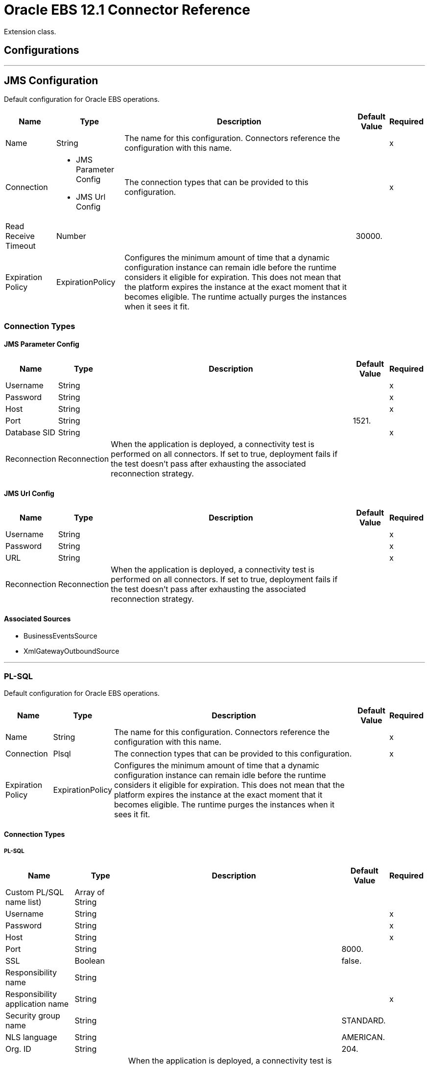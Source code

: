 = Oracle EBS 12.1 Connector Reference

Extension class.

== Configurations
---
[[jms-config]]
== JMS Configuration

Default configuration for Oracle EBS operations.

[%header%autowidth.spread]
|===
| Name | Type | Description | Default Value | Required
|Name | String | The name for this configuration. Connectors reference the configuration with this name. | | x
| Connection a| * JMS Parameter Config
* JMS Url Config
 | The connection types that can be provided to this configuration. | | x
| Read Receive Timeout a| Number |  |  30000. |
| Expiration Policy a| ExpirationPolicy |  Configures the minimum amount of time that a dynamic configuration instance can remain idle before the runtime considers it eligible for expiration. This does not mean that the platform  expires the instance at the exact moment that it becomes eligible. The runtime  actually purges the instances when it sees it fit. |  |
|===

=== Connection Types
[[jms-config_jms-parameter-config]]
==== JMS Parameter Config

[%header%autowidth.spread]
|===
| Name | Type | Description | Default Value | Required
| Username a| String |  |  | x
| Password a| String |  |  | x
| Host a| String |  |  | x
| Port a| String |  |  1521. |
| Database SID a| String |  |  | x
| Reconnection a| Reconnection |  When the application is deployed, a connectivity test is performed on all connectors. If set to true, deployment fails if the test doesn't pass after exhausting the associated reconnection strategy. |  |
|===
[[jms-config_jms-url-config]]

==== JMS Url Config

[%header%autowidth.spread]
|===
| Name | Type | Description | Default Value | Required
| Username a| String |  |  | x
| Password a| String |  |  | x
| URL a| String |  |  | x
| Reconnection a| Reconnection |  When the application is deployed, a connectivity test is performed on all connectors. If set to true, deployment fails if the test doesn't pass after exhausting the associated reconnection strategy. |  |
|===

==== Associated Sources

* BusinessEventsSource
* XmlGatewayOutboundSource

---
[[plsql-config]]
=== PL-SQL

Default configuration for Oracle EBS operations.

[%header%autowidth.spread]
|===
| Name | Type | Description | Default Value | Required
|Name | String | The name for this configuration. Connectors reference the configuration with this name. | | x
| Connection a| Plsql
 | The connection types that can be provided to this configuration. | | x
| Expiration Policy a| ExpirationPolicy |  Configures the minimum amount of time that a dynamic configuration instance can remain idle before the runtime considers it eligible for expiration. This does not mean that the platform expires the instance at the exact moment that it becomes eligible. The runtime purges the instances when it sees it fit. |  |
|===

==== Connection Types
[[plsql-config_plsql]]
===== PL-SQL

[%header%autowidth.spread]
|===
| Name | Type | Description | Default Value | Required
| Custom PL/SQL name list) a| Array of String |  |  |
| Username a| String |  |  | x
| Password a| String |  |  | x
| Host a| String |  |  | x
| Port a| String |  |  8000. |
| SSL a| Boolean |  |  false. |
| Responsibility name a| String |  |  |
| Responsibility application name a| String |  |  | x
| Security group name a| String |  |  STANDARD. |
| NLS language a| String |  |  AMERICAN. |
| Org. ID a| String |  |  204. |
| Reconnection a| Reconnection |  When the application is deployed, a connectivity test is performed on all connectors. If set to true, deployment fails if the test doesn't pass after exhausting the associated reconnection strategy. |  |
|===

==== Associated Operations
* invokePlSql

---
[[web-services-config]]
=== Web Services

Default configuration for Oracle EBS operations.

[%header%autowidth.spread]
|===
| Name | Type | Description | Default Value | Required
|Name | String | The name for this configuration. Connectors reference the configuration with this name. | | x
| Connection a| Web Services
 | The connection types that can be provided to this configuration. | | x
| Expiration Policy a| ExpirationPolicy |  Configures the minimum amount of time that a dynamic configuration instance can remain idle before the runtime considers it eligible for expiration. This does not mean that the platform expires the instance at the exact moment that it becomes eligible. The runtime purges the instances when it sees it fit. |  |
|===

==== Connection Types
[[web-services-config_web-services]]
===== Web Services

[%header%autowidth.spread]
|===
| Name | Type | Description | Default Value | Required
| TrustStore file name a| String |  Path where the TrustStore is located. |  |
| TrustStore password a| String |  Password for the TrustStore. |  |
| Disable Common Name checking a| Boolean |  Whether to disable or not the checking of the Common Name in the certificate. |  false. |
| Username a| String |  |  | x
| Password a| String |  |  | x
| Host a| String |  |  | x
| Port a| String |  |  8000. |
| SSL a| Boolean |  |  false. |
| Responsibility name a| String |  |  |
| Responsibility application name a| String |  |  | x
| Security group name a| String |  |  STANDARD. |
| NLS language a| String |  |  AMERICAN. |
| Org. ID a| String |  |  204. |
| Reconnection a| Reconnection |  When the application is deployed, a connectivity test is performed on all connectors. If set to true, deployment fails if the test doesn't pass after exhausting the associated reconnection strategy. |  |
|===

==== Associated Operations

* createEmail
* createLocation
* createOrganization
* createOrganizationContact
* createOrganizationCustomer
* createPartySite
* createPerson
* createPersonCustomer
* createPhone
* createRelationship
* createWeb
* findParties
* getCreatedOrganizationCustomers
* getEmail
* getLocation
* getOrganization
* getOrganizationContact
* getOrganizationCustomer
* getOrganizationsCreated
* getOrganizationsUpdated
* getPartySite
* getPerson
* getPersonCustomer
* getPersonCustomersCreated
* getPersonCustomersUpdated
* getPersonsCreated
* getPersonsUpdated
* getPhone
* getRelationship
* getUpdatedOrganizationCustomers
* getWeb
* saveEmail
* saveLocation
* saveOrganization
* saveOrganizationContact
* saveOrganizationCustomer
* savePartySite
* savePerson
* savePersonCustomer
* savePhone
* saveRelationship
* saveWeb
* updateEmail
* updateLocation
* updateOrganization
* updateOrganizationContact
* updateOrganizationCustomer
* updatePartySite
* updatePerson
* updatePersonCustomer
* updatePhone
* updateRelationship
* updateWeb
* xmlGateway

== Operations

[[invokePlSql]]
=== Invoke Pl Sql
`<oracle-ebs:invoke-pl-sql>`

Calls a PL/SQL web service.

[%header%autowidth.spread]
|===
| Name | Type | Description | Default Value | Required
| Configuration | String | The name of the configuration to use. | | x
| Input a| Binary |  Content to be processed. Cannot be null. |  `#[payload]` |
| Streaming Strategy a| * repeatable-in-memory-stream
* repeatable-file-store-stream
* non-repeatable-stream |  Configure if repeatable streams should be used and their behavior. |  |
| PL/SQL a| String |  |  | x
| Operation a| String |  |  | x
| Target Variable a| String |  The name of a variable on which the operation's output is placed. |  |
| Target Value a| String |  An expression to evaluate against the operation's output and the outcome of that expression is stored in the target variable,. |  `#[payload]` |
| Reconnection Strategy a| * reconnect
* reconnect-forever |  A retry strategy in case of connectivity errors. |  |
|===

==== Output
[cols=".^50%,.^50%"]
|===
| Type a| Binary
|===

==== For Configurations

* plsql-config

==== Throws

* ORACLE-EBS:CANNOT_REACH
* ORACLE-EBS:CONNECTIVITY
* ORACLE-EBS:ILLEGAL_ARGUMENT
* ORACLE-EBS:INVALID_CREDENTIALS
* ORACLE-EBS:IO_EXCEPTION
* ORACLE-EBS:PASSWORD
* ORACLE-EBS:RETRY_EXHAUSTED
* ORACLE-EBS:UNKNOWN
* ORACLE-EBS:UNSUPPORTED_OPERATION

[[createEmail]]
=== Create Email

`<oracle-ebs:create-email>`

Creates a EmailDTO business object. You pass object data to the operation, packaged within an object type defined specifically for the business operation. In addition to the object's business object attributes, the object type also includes lower-level embedded child entities or objects that can be simultaneously created.

[%header%autowidth.spread]
|===
| Name | Type | Description | Default Value | Required
| Configuration | String | The name of the configuration to use. | | x
| Content a| String |  The EmailDTO business object (in json format) to be created. |  `#[payload]` |
| Target Variable a| String |  The name of a variable on which the operation's output is placed. |  |
| Target Value a| String |  An expression to evaluate against the operation's output and the outcome of that expression is stored in the target variable. |  `#[payload]` |
| Reconnection Strategy a| * reconnect
* reconnect-forever |  A retry strategy in case of connectivity errors. |  |
|===

==== Output

[cols=".^50%,.^50%"]
|===
| Type a| String
|===

==== For Configurations

* web-services-config

==== Throws

* ORACLE-EBS:CANNOT_REACH
* ORACLE-EBS:CONNECTIVITY
* ORACLE-EBS:ILLEGAL_ARGUMENT
* ORACLE-EBS:INVALID_CREDENTIALS
* ORACLE-EBS:IO_EXCEPTION
* ORACLE-EBS:PASSWORD
* ORACLE-EBS:RETRY_EXHAUSTED
* ORACLE-EBS:UNKNOWN
* ORACLE-EBS:UNSUPPORTED_OPERATION

[[createLocation]]
=== Create Location
`<oracle-ebs:create-location>`

Creates a LocationDTO business object. You pass object data to the operation, packaged within an object type defined specifically for the business operation. In addition to the object's business object attributes, the object type also includes lower-level embedded child entities or objects that can be simultaneously created.

[%header%autowidth.spread]
|===
| Name | Type | Description | Default Value | Required
| Configuration | String | The name of the configuration to use. | | x
| Content a| String |  The Location to create. |  `#[payload]` |
| Target Variable a| String |  The name of a variable on which the operation's output is placed. |  |
| Target Value a| String |  An expression to evaluate against the operation's output and the outcome of that expression is stored in the target variable. |  `#[payload]` |
| Reconnection Strategy a| * reconnect
* reconnect-forever |  A retry strategy in case of connectivity errors. |  |
|===

==== Output
[cols=".^50%,.^50%"]
|===
| Type a| String
|===

==== For Configurations

* web-services-config

==== Throws

* ORACLE-EBS:CANNOT_REACH
* ORACLE-EBS:CONNECTIVITY
* ORACLE-EBS:ILLEGAL_ARGUMENT
* ORACLE-EBS:INVALID_CREDENTIALS
* ORACLE-EBS:IO_EXCEPTION
* ORACLE-EBS:PASSWORD
* ORACLE-EBS:RETRY_EXHAUSTED
* ORACLE-EBS:UNKNOWN
* ORACLE-EBS:UNSUPPORTED_OPERATION

[[createOrganization]]
=== Create Organization
`<oracle-ebs:create-organization>`

Creates a OrganizationDTO business object. You pass object data to the operation, packaged within an object type defined specifically for the business operation. In addition to the object's business object attributes, the object type also includes lower-level embedded child entities or objects that can be simultaneously created.

[%header%autowidth.spread]
|===
| Name | Type | Description | Default Value | Required
| Configuration | String | The name of the configuration to use. | | x
| Content a| String |  |  `#[payload]` |
| Target Variable a| String |  The name of a variable on which the operation's output is placed. |  |
| Target Value a| String |  An expression to evaluate against the operation's output and the outcome of that expression is stored in the target variable. |  `#[payload]` |
| Reconnection Strategy a| * reconnect
* reconnect-forever |  A retry strategy in case of connectivity errors. |  |
|===

==== Output
[cols=".^50%,.^50%"]
|===
| Type a| String
|===

==== For Configurations

* web-services-config

==== Throws

* ORACLE-EBS:CANNOT_REACH
* ORACLE-EBS:CONNECTIVITY
* ORACLE-EBS:ILLEGAL_ARGUMENT
* ORACLE-EBS:INVALID_CREDENTIALS
* ORACLE-EBS:IO_EXCEPTION
* ORACLE-EBS:PASSWORD
* ORACLE-EBS:RETRY_EXHAUSTED
* ORACLE-EBS:UNKNOWN
* ORACLE-EBS:UNSUPPORTED_OPERATION

[[createOrganizationContact]]
=== Create Organization Contact
`<oracle-ebs:create-organization-contact>`

Creates a OrgContactDTO business object. You pass object data to the operation, packaged within an object type defined specifically for the business operation. In addition to the object's business object attributes, the object type also includes lower-level embedded child entities or objects that can be simultaneously created.

[%header%autowidth.spread]
|===
| Name | Type | Description | Default Value | Required
| Configuration | String | The name of the configuration to use. | | x
| Content a| String |  |  `#[payload]` |
| Target Variable a| String |  The name of a variable on which the operation's output is placed. |  |
| Target Value a| String |  An expression to evaluate against the operation's output and the outcome of that expression is stored in the target variable. |  `#[payload]` |
| Reconnection Strategy a| * reconnect
* reconnect-forever |  A retry strategy in case of connectivity errors. |  |
|===

==== Output
[cols=".^50%,.^50%"]
|===
| Type a| String
|===

==== For Configurations

* web-services-config

==== Throws

* ORACLE-EBS:CANNOT_REACH
* ORACLE-EBS:CONNECTIVITY
* ORACLE-EBS:ILLEGAL_ARGUMENT
* ORACLE-EBS:INVALID_CREDENTIALS
* ORACLE-EBS:IO_EXCEPTION
* ORACLE-EBS:PASSWORD
* ORACLE-EBS:RETRY_EXHAUSTED
* ORACLE-EBS:UNKNOWN
* ORACLE-EBS:UNSUPPORTED_OPERATION

[[createOrganizationCustomer]]
=== Create Organization Customer
`<oracle-ebs:create-organization-customer>`

Creates an OrganizationDTO Customer business object. You pass object data to the operation, packaged within an object type defined specifically for the business operation. In addition to the object's business object attributes, the object type also includes lower-level embedded child entities or objects that can be simultaneously created.

[%header%autowidth.spread]
|===
| Name | Type | Description | Default Value | Required
| Configuration | String | The name of the configuration to use. | | x
| Content a| String |  |  `#[payload]` |
| Target Variable a| String |  The name of a variable on which the operation's output is placed. |  |
| Target Value a| String |  An expression to evaluate against the operation's output and the outcome of that expression is stored in the target variable. |  `#[payload]` |
| Reconnection Strategy a| * reconnect
* reconnect-forever |  A retry strategy in case of connectivity errors. |  |
|===

==== Output
[cols=".^50%,.^50%"]
|===
| Type a| String
|===

==== For Configurations

* web-services-config

==== Throws

* ORACLE-EBS:CANNOT_REACH
* ORACLE-EBS:CONNECTIVITY
* ORACLE-EBS:ILLEGAL_ARGUMENT
* ORACLE-EBS:INVALID_CREDENTIALS
* ORACLE-EBS:IO_EXCEPTION
* ORACLE-EBS:PASSWORD
* ORACLE-EBS:RETRY_EXHAUSTED
* ORACLE-EBS:UNKNOWN
* ORACLE-EBS:UNSUPPORTED_OPERATION

[[createPartySite]]
=== Create Party Site
`<oracle-ebs:create-party-site>`

Creates a Party Site business object. You pass object data to the operation, packaged within an object type defined specifically for the business operation. In addition to the object's business object attributes, the object type also includes lower-level embedded child entities or objects that can be simultaneously created.

[%header%autowidth.spread]
|===
| Name | Type | Description | Default Value | Required
| Configuration | String | The name of the configuration to use. | | x
| Content a| String |  |  `#[payload]` |
| Target Variable a| String |  The name of a variable on which the operation's output is placed. |  |
| Target Value a| String |  An expression to evaluate against the operation's output and the outcome of that expression is stored in the target variable. |  `#[payload]` |
| Reconnection Strategy a| * reconnect
* reconnect-forever |  A retry strategy in case of connectivity errors. |  |
|===

==== Output

[cols=".^50%,.^50%"]
|===
| Type a| String
|===

==== For Configurations

* web-services-config

==== Throws

* ORACLE-EBS:CANNOT_REACH
* ORACLE-EBS:CONNECTIVITY
* ORACLE-EBS:ILLEGAL_ARGUMENT
* ORACLE-EBS:INVALID_CREDENTIALS
* ORACLE-EBS:IO_EXCEPTION
* ORACLE-EBS:PASSWORD
* ORACLE-EBS:RETRY_EXHAUSTED
* ORACLE-EBS:UNKNOWN
* ORACLE-EBS:UNSUPPORTED_OPERATION

[[createPerson]]
=== Create Person

`<oracle-ebs:create-person>`

Creates a PersonDTO business object. You pass object data to the operation, packaged within an object type defined specifically for the business operation. In addition to the object's business object attributes, the object type also includes lower-level embedded child entities or objects that can be simultaneously created.

[%header%autowidth.spread]
|===
| Name | Type | Description | Default Value | Required
| Configuration | String | The name of the configuration to use. | | x
| Content a| String |  |  `#[payload]` |
| Target Variable a| String |  The name of a variable on which the operation's output is placed. |  |
| Target Value a| String |  An expression to evaluate against the operation's output and the outcome of that expression is stored in the target variable. |  `#[payload]` |
| Reconnection Strategy a| * reconnect
* reconnect-forever |  A retry strategy in case of connectivity errors. |  |
|===

==== Output

[cols=".^50%,.^50%"]
|===
| Type a| String
|===

==== For Configurations

* web-services-config

==== Throws

* ORACLE-EBS:CANNOT_REACH
* ORACLE-EBS:CONNECTIVITY
* ORACLE-EBS:ILLEGAL_ARGUMENT
* ORACLE-EBS:INVALID_CREDENTIALS
* ORACLE-EBS:IO_EXCEPTION
* ORACLE-EBS:PASSWORD
* ORACLE-EBS:RETRY_EXHAUSTED
* ORACLE-EBS:UNKNOWN
* ORACLE-EBS:UNSUPPORTED_OPERATION

[[createPersonCustomer]]
=== Create Person Customer
`<oracle-ebs:create-person-customer>`

Creates a PersonDTO Customer business object. You pass object data to the operation, packaged within an object type defined specifically for the business operation. In addition to the object's business object attributes, the object type also includes lower-level embedded child entities or objects that can be simultaneously created.

[%header%autowidth.spread]
|===
| Name | Type | Description | Default Value | Required
| Configuration | String | The name of the configuration to use. | | x
| Content a| String |  |  `#[payload]` |
| Target Variable a| String |  The name of a variable on which the operation's output is placed. |  |
| Target Value a| String |  An expression to evaluate against the operation's output and the outcome of that expression is stored in the target variable. |  `#[payload]` |
| Reconnection Strategy a| * reconnect
* reconnect-forever |  A retry strategy in case of connectivity errors. |  |
|===

==== Output

[cols=".^50%,.^50%"]
|===
| Type a| String
|===

==== For Configurations

* web-services-config

==== Throws

* ORACLE-EBS:CANNOT_REACH
* ORACLE-EBS:CONNECTIVITY
* ORACLE-EBS:ILLEGAL_ARGUMENT
* ORACLE-EBS:INVALID_CREDENTIALS
* ORACLE-EBS:IO_EXCEPTION
* ORACLE-EBS:PASSWORD
* ORACLE-EBS:RETRY_EXHAUSTED
* ORACLE-EBS:UNKNOWN
* ORACLE-EBS:UNSUPPORTED_OPERATION

[[createPhone]]
=== Create Phone

`<oracle-ebs:create-phone>`

Creates a PhoneDTO business object. You pass object data to the operation, packaged within an object type defined specifically for the business operation. In addition to the object's business object attributes, the object type also includes lower-level embedded child entities or objects that can be simultaneously created.

[%header%autowidth.spread]
|===
| Name | Type | Description | Default Value | Required
| Configuration | String | The name of the configuration to use. | | x
| Content a| String |  |  `#[payload]` |
| Target Variable a| String |  The name of a variable on which the operation's output is placed. |  |
| Target Value a| String |  An expression to evaluate against the operation's output and the outcome of that expression is stored in the target variable. |  `#[payload]` |
| Reconnection Strategy a| * reconnect
* reconnect-forever |  A retry strategy in case of connectivity errors. |  |
|===

==== Output

[cols=".^50%,.^50%"]
|===
| Type a| String
|===

==== For Configurations

* web-services-config

==== Throws

* ORACLE-EBS:CANNOT_REACH
* ORACLE-EBS:CONNECTIVITY
* ORACLE-EBS:ILLEGAL_ARGUMENT
* ORACLE-EBS:INVALID_CREDENTIALS
* ORACLE-EBS:IO_EXCEPTION
* ORACLE-EBS:PASSWORD
* ORACLE-EBS:RETRY_EXHAUSTED
* ORACLE-EBS:UNKNOWN
* ORACLE-EBS:UNSUPPORTED_OPERATION

[[createRelationship]]
=== Create Relationship

`<oracle-ebs:create-relationship>`

Creates a RelationshipDTO business object. You pass object data to the operation, packaged within an object type defined specifically for the business operation. In addition to the object's business object attributes, the object type also includes lower-level embedded child entities or objects that can be simultaneously created.

[%header%autowidth.spread]
|===
| Name | Type | Description | Default Value | Required
| Configuration | String | The name of the configuration to use. | | x
| Content a| String |  |  `#[payload]` |
| Target Variable a| String |  The name of a variable on which the operation's output is placed. |  |
| Target Value a| String |  An expression to evaluate against the operation's output and the outcome of that expression is stored in the target variable. |  `#[payload]` |
| Reconnection Strategy a| * reconnect
* reconnect-forever |  A retry strategy in case of connectivity errors. |  |
|===

==== Output

[cols=".^50%,.^50%"]
|===
| Type a| String
|===

==== For Configurations

* web-services-config

==== Throws

* ORACLE-EBS:CANNOT_REACH
* ORACLE-EBS:CONNECTIVITY
* ORACLE-EBS:ILLEGAL_ARGUMENT
* ORACLE-EBS:INVALID_CREDENTIALS
* ORACLE-EBS:IO_EXCEPTION
* ORACLE-EBS:PASSWORD
* ORACLE-EBS:RETRY_EXHAUSTED
* ORACLE-EBS:UNKNOWN
* ORACLE-EBS:UNSUPPORTED_OPERATION

[[createWeb]]
=== Create Web

`<oracle-ebs:create-web>`

Creates a WebDTO business object. You pass object data to the operation, packaged within an object type defined specifically for the business operation. In addition to the object's business object attributes, the object type also includes lower-level embedded child entities or objects that can be simultaneously created.

[%header%autowidth.spread]
|===
| Name | Type | Description | Default Value | Required
| Configuration | String | The name of the configuration to use. | | x
| Content a| String |  |  `#[payload]` |
| Target Variable a| String |  The name of a variable on which the operation's output is placed. |  |
| Target Value a| String |  An expression to evaluate against the operation's output and the outcome of that expression is stored in the target variable. |  `#[payload]` |
| Reconnection Strategy a| * reconnect
* reconnect-forever |  A retry strategy in case of connectivity errors. |  |
|===

==== Output

[cols=".^50%,.^50%"]
|===
| Type a| String
|===

==== For Configurations

* web-services-config

==== Throws

* ORACLE-EBS:CONNECTIVITY
* ORACLE-EBS:RETRY_EXHAUSTED

[[findParties]]
=== Find Parties

`<oracle-ebs:find-parties>`

Takes a list of Search Party objects and returns a list of Matched Party objects based on the search criteria and match rule id.

[%header%autowidth.spread]
|===
| Name | Type | Description | Default Value | Required
| Configuration | String | The name of the configuration to use. | | x
| Criteria a| String |  the request. |  `#[payload]` |
| Target Variable a| String |  The name of a variable on which the operation's output is placed. |  |
| Target Value a| String |  An expression to evaluate against the operation's output and the outcome of that expression is stored in the target variable. |  `#[payload]` |
| Reconnection Strategy a| * reconnect
* reconnect-forever |  A retry strategy in case of connectivity errors. |  |
|===

==== Output

[cols=".^50%,.^50%"]
|===
| Type a| String
|===

==== For Configurations

* web-services-config

==== Throws

* ORACLE-EBS:CANNOT_REACH
* ORACLE-EBS:CONNECTIVITY
* ORACLE-EBS:ILLEGAL_ARGUMENT
* ORACLE-EBS:INVALID_CREDENTIALS
* ORACLE-EBS:IO_EXCEPTION
* ORACLE-EBS:PASSWORD
* ORACLE-EBS:RETRY_EXHAUSTED
* ORACLE-EBS:UNKNOWN
* ORACLE-EBS:UNSUPPORTED_OPERATION

[[getCreatedOrganizationCustomers]]
=== Get Created Organization Customers

`<oracle-ebs:get-created-organization-customers>`

Extracts a particular OrganizationDTO Customer object from TCA. You pass the Oracle Business Event System event's identification information to the operation, and it returns the identified business object as it exists in TCA.

[%header%autowidth.spread]
|===
| Name | Type | Description | Default Value | Required
| Configuration | String | The name of the configuration to use. | | x
| Event Id a| Number |  TCA identifier for the OrganizationDTO Customer business object. |  | x
| Target Variable a| String |  The name of a variable on which the operation's output is placed. |  |
| Target Value a| String |  An expression to evaluate against the operation's output and the outcome of that expression is stored in the target variable. |  `#[payload]` |
| Reconnection Strategy a| * reconnect
* reconnect-forever |  A retry strategy in case of connectivity errors. |  |
|===

==== Output

[cols=".^50%,.^50%"]
|===
| Type a| String
|===

==== For Configurations

* web-services-config

==== Throws

* ORACLE-EBS:CANNOT_REACH
* ORACLE-EBS:CONNECTIVITY
* ORACLE-EBS:ILLEGAL_ARGUMENT
* ORACLE-EBS:INVALID_CREDENTIALS
* ORACLE-EBS:IO_EXCEPTION
* ORACLE-EBS:PASSWORD
* ORACLE-EBS:RETRY_EXHAUSTED
* ORACLE-EBS:UNKNOWN
* ORACLE-EBS:UNSUPPORTED_OPERATION

[[getEmail]]
=== Get Email

`<oracle-ebs:get-email>`

Extracts a particular EmailDTO business object from TCA. You pass the object's identification information to the operation, and it returns the identified business object as it exists in TCA.

[%header%autowidth.spread]
|===
| Name | Type | Description | Default Value | Required
| Configuration | String | The name of the configuration to use. | | x
| Id a| Number |  TCA identifier for the EmailDTO business object. |  | x
| Orig Sys a| String |  EmailDTO original system name. |  |
| Orig Sys Ref a| String |  EmailDTO original system reference. |  |
| Target Variable a| String |  The name of a variable on which the operation's output is placed. |  |
| Target Value a| String |  An expression to evaluate against the operation's output and the outcome of that expression is stored in the target variable. |  `#[payload]` |
| Reconnection Strategy a| * reconnect
* reconnect-forever |  A retry strategy in case of connectivity errors. |  |
|===

==== Output

[cols=".^50%,.^50%"]
|===
| Type a| String
|===

==== For Configurations

* web-services-config

==== Throws

* ORACLE-EBS:CANNOT_REACH
* ORACLE-EBS:CONNECTIVITY
* ORACLE-EBS:ILLEGAL_ARGUMENT
* ORACLE-EBS:INVALID_CREDENTIALS
* ORACLE-EBS:IO_EXCEPTION
* ORACLE-EBS:PASSWORD
* ORACLE-EBS:RETRY_EXHAUSTED
* ORACLE-EBS:UNKNOWN
* ORACLE-EBS:UNSUPPORTED_OPERATION

[[getLocation]]
=== Get Location

`<oracle-ebs:get-location>`

Extracts a particular LocationDTO business object from TCA. You pass the object's identification information to the operation, and it returns the identified business object as it exists in TCA.

[%header%autowidth.spread]
|===
| Name | Type | Description | Default Value | Required
| Configuration | String | The name of the configuration to use. | | x
| Id a| Number |  TCA identifier for the LocationDTO business object. |  | x
| Orig Sys a| String |  LocationDTO original system name. |  |
| Orig Sys Ref a| String |  LocationDTO original system reference. |  |
| Target Variable a| String |  The name of a variable on which the operation's output is placed. |  |
| Target Value a| String |  An expression to evaluate against the operation's output and the outcome of that expression is stored in the target variable. |  `#[payload]` |
| Reconnection Strategy a| * reconnect
* reconnect-forever |  A retry strategy in case of connectivity errors. |  |
|===

==== Output

[cols=".^50%,.^50%"]
|===
| Type a| String
|===

==== For Configurations

* web-services-config

==== Throws

* ORACLE-EBS:CANNOT_REACH
* ORACLE-EBS:CONNECTIVITY
* ORACLE-EBS:ILLEGAL_ARGUMENT
* ORACLE-EBS:INVALID_CREDENTIALS
* ORACLE-EBS:IO_EXCEPTION
* ORACLE-EBS:PASSWORD
* ORACLE-EBS:RETRY_EXHAUSTED
* ORACLE-EBS:UNKNOWN
* ORACLE-EBS:UNSUPPORTED_OPERATION

[[getOrganization]]
=== Get Organization

`<oracle-ebs:get-organization>`

Extracts a particular OrganizationDTO business object from TCA. You pass the object's identification information to the operation, and it returns the identified business object as it exists in TCA.

[%header%autowidth.spread]
|===
| Name | Type | Description | Default Value | Required
| Configuration | String | The name of the configuration to use. | | x
| Id a| Number |  TCA identifier for the OrganizationDTO business object. |  | x
| Orig Sys a| String |  OrganizationDTO original system name. |  |
| Orig Sys Ref a| String |  OrganizationDTO original system reference. |  |
| Target Variable a| String |  The name of a variable on which the operation's output is placed. |  |
| Target Value a| String |  An expression to evaluate against the operation's output and the outcome of that expression is stored in the target variable. |  `#[payload]` |
| Reconnection Strategy a| * reconnect
* reconnect-forever |  A retry strategy in case of connectivity errors. |  |
|===

==== Output
[cols=".^50%,.^50%"]
|===
| Type a| String
|===

==== For Configurations

* web-services-config

==== Throws

* ORACLE-EBS:CANNOT_REACH
* ORACLE-EBS:CONNECTIVITY
* ORACLE-EBS:ILLEGAL_ARGUMENT
* ORACLE-EBS:INVALID_CREDENTIALS
* ORACLE-EBS:IO_EXCEPTION
* ORACLE-EBS:PASSWORD
* ORACLE-EBS:RETRY_EXHAUSTED
* ORACLE-EBS:UNKNOWN
* ORACLE-EBS:UNSUPPORTED_OPERATION

[[getOrganizationContact]]
=== Get Organization Contact
`<oracle-ebs:get-organization-contact>`

Extracts a particular OrgContactDTO business object from TCA. You pass the object's identification information to the operation, and it returns the identified business object as it exists in TCA.

[%header%autowidth.spread]
|===
| Name | Type | Description | Default Value | Required
| Configuration | String | The name of the configuration to use. | | x
| Id a| Number |  TCA identifier for the OrganizationDTO Contact business object. |  | x
| Orig Sys a| String |  OrganizationDTO Contact original system name. |  |
| Orig Sys Ref a| String |  OrganizationDTO Contact original system reference. |  |
| Target Variable a| String |  The name of a variable on which the operation's output is placed. |  |
| Target Value a| String |  An expression to evaluate against the operation's output and the outcome of that expression is stored in the target variable. |  `#[payload]` |
| Reconnection Strategy a| * reconnect
* reconnect-forever |  A retry strategy in case of connectivity errors. |  |
|===

==== Output

[cols=".^50%,.^50%"]
|===
| Type a| String
|===

==== For Configurations

* web-services-config

==== Throws

* ORACLE-EBS:CANNOT_REACH
* ORACLE-EBS:CONNECTIVITY
* ORACLE-EBS:ILLEGAL_ARGUMENT
* ORACLE-EBS:INVALID_CREDENTIALS
* ORACLE-EBS:IO_EXCEPTION
* ORACLE-EBS:PASSWORD
* ORACLE-EBS:RETRY_EXHAUSTED
* ORACLE-EBS:UNKNOWN
* ORACLE-EBS:UNSUPPORTED_OPERATION

[[getOrganizationCustomer]]
=== Get Organization Customer

`<oracle-ebs:get-organization-customer>`

Extracts a particular OrgCustomerDTO business object from TCA. You pass the object's identification information to the operation, and it returns the identified business object as it exists in TCA.

[%header%autowidth.spread]
|===
| Name | Type | Description | Default Value | Required
| Configuration | String | The name of the configuration to use. | | x
| Id a| Number |  TCA identifier for the OrganizationDTO Customer business object. |  | x
| Orig Sys a| String |  Parent object original system name. |  |
| Orig Sys Ref a| String |  Parent object original system reference. |  |
| Target Variable a| String |  The name of a variable on which the operation's output is placed. |  |
| Target Value a| String |  An expression to evaluate against the operation's output and the outcome of that expression is stored in the target variable. |  `#[payload]` |
| Reconnection Strategy a| * reconnect
* reconnect-forever |  A retry strategy in case of connectivity errors. |  |
|===

==== Output

[cols=".^50%,.^50%"]
|===
| Type a| String
|===

==== For Configurations

* web-services-config

==== Throws

* ORACLE-EBS:CANNOT_REACH
* ORACLE-EBS:CONNECTIVITY
* ORACLE-EBS:ILLEGAL_ARGUMENT
* ORACLE-EBS:INVALID_CREDENTIALS
* ORACLE-EBS:IO_EXCEPTION
* ORACLE-EBS:PASSWORD
* ORACLE-EBS:RETRY_EXHAUSTED
* ORACLE-EBS:UNKNOWN
* ORACLE-EBS:UNSUPPORTED_OPERATION

[[getOrganizationsCreated]]
=== Get Organizations Created

`<oracle-ebs:get-organizations-created>`

Extracts a particular OrganizationDTO business object from TCA. You pass the Oracle Business Event System event's identification information to the operation, and it returns the identified business object as it exists in TCA.

[%header%autowidth.spread]
|===
| Name | Type | Description | Default Value | Required
| Configuration | String | The name of the configuration to use. | | x
| Event Id a| Number |  ID of BES event's raised when this business object was created. |  | x
| Target Variable a| String |  The name of a variable on which the operation's output is placed. |  |
| Target Value a| String |  An expression to evaluate against the operation's output and the outcome of that expression is stored in the target variable. |  `#[payload]` |
| Reconnection Strategy a| * reconnect
* reconnect-forever |  A retry strategy in case of connectivity errors. |  |
|===

==== Output

[cols=".^50%,.^50%"]
|===
| Type a| String
|===

==== For Configurations

* web-services-config

==== Throws

* ORACLE-EBS:CANNOT_REACH
* ORACLE-EBS:CONNECTIVITY
* ORACLE-EBS:ILLEGAL_ARGUMENT
* ORACLE-EBS:INVALID_CREDENTIALS
* ORACLE-EBS:IO_EXCEPTION
* ORACLE-EBS:PASSWORD
* ORACLE-EBS:RETRY_EXHAUSTED
* ORACLE-EBS:UNKNOWN
* ORACLE-EBS:UNSUPPORTED_OPERATION

[[getOrganizationsUpdated]]
=== Get Organizations Updated

`<oracle-ebs:get-organizations-updated>`

Extracts a particular OrganizationDTO business object from TCA. You pass the Oracle Business Event System event's identification information to the operation, and it returns the identified business object as it exists in TCA.

[%header%autowidth.spread]
|===
| Name | Type | Description | Default Value | Required
| Configuration | String | The name of the configuration to use. | | x
| Event Id a| Number |  ID of BES event's raised when this business object was updated. |  | x
| Target Variable a| String |  The name of a variable on which the operation's output is placed. |  |
| Target Value a| String |  An expression to evaluate against the operation's output and the outcome of that expression is stored in the target variable. |  `#[payload]` |
| Reconnection Strategy a| * reconnect
* reconnect-forever |  A retry strategy in case of connectivity errors. |  |
|===

==== Output

[cols=".^50%,.^50%"]
|===
| Type a| String
|===

==== For Configurations

* web-services-config

==== Throws

* ORACLE-EBS:CANNOT_REACH
* ORACLE-EBS:CONNECTIVITY
* ORACLE-EBS:ILLEGAL_ARGUMENT
* ORACLE-EBS:INVALID_CREDENTIALS
* ORACLE-EBS:IO_EXCEPTION
* ORACLE-EBS:PASSWORD
* ORACLE-EBS:RETRY_EXHAUSTED
* ORACLE-EBS:UNKNOWN
* ORACLE-EBS:UNSUPPORTED_OPERATION

[[getPartySite]]
=== Get Party Site

`<oracle-ebs:get-party-site>`

Extracts a particular Party Site business object from TCA. You pass the object's identification information to the operation, and it returns the identified business object as it exists in TCA.

[%header%autowidth.spread]
|===
| Name | Type | Description | Default Value | Required
| Configuration | String | The name of the configuration to use. | | x
| Id a| Number |  TCA identifier for the Party Site business object. |  | x
| Orig Sys a| String |  Party Site original system name. |  |
| Orig Sys Ref a| String |  Party Site original system reference. |  |
| Target Variable a| String |  The name of a variable on which the operation's output is placed. |  |
| Target Value a| String |  An expression to evaluate against the operation's output and the outcome of that expression is stored in the target variable. |  `#[payload]` |
| Reconnection Strategy a| * reconnect
* reconnect-forever |  A retry strategy in case of connectivity errors. |  |
|===

==== Output

[cols=".^50%,.^50%"]
|===
| Type a| String
|===

==== For Configurations

* web-services-config

==== Throws

* ORACLE-EBS:CANNOT_REACH
* ORACLE-EBS:CONNECTIVITY
* ORACLE-EBS:ILLEGAL_ARGUMENT
* ORACLE-EBS:INVALID_CREDENTIALS
* ORACLE-EBS:IO_EXCEPTION
* ORACLE-EBS:PASSWORD
* ORACLE-EBS:RETRY_EXHAUSTED
* ORACLE-EBS:UNKNOWN
* ORACLE-EBS:UNSUPPORTED_OPERATION

[[getPerson]]
=== Get Person

`<oracle-ebs:get-person>`

Extracts a particular PersonDTO business object from TCA. You pass the object's identification information to the operation, and it returns the identified business object as it exists in TCA.

[%header%autowidth.spread]
|===
| Name | Type | Description | Default Value | Required
| Configuration | String | The name of the configuration to use. | | x
| Id a| Number |  TCA identifier for the PersonDTO business object. |  | x
| Orig Sys a| String |  PersonDTO original system name. |  |
| Orig Sys Ref a| String |  PersonDTO original system reference. |  |
| Target Variable a| String |  The name of a variable on which the operation's output is placed. |  |
| Target Value a| String |  An expression to evaluate against the operation's output and the outcome of that expression is stored in the target variable. |  `#[payload]` |
| Reconnection Strategy a| * reconnect
* reconnect-forever |  A retry strategy in case of connectivity errors. |  |
|===

==== Output

[cols=".^50%,.^50%"]
|===
| Type a| String
|===

==== For Configurations

* web-services-config

==== Throws

* ORACLE-EBS:CANNOT_REACH
* ORACLE-EBS:CONNECTIVITY
* ORACLE-EBS:ILLEGAL_ARGUMENT
* ORACLE-EBS:INVALID_CREDENTIALS
* ORACLE-EBS:IO_EXCEPTION
* ORACLE-EBS:PASSWORD
* ORACLE-EBS:RETRY_EXHAUSTED
* ORACLE-EBS:UNKNOWN
* ORACLE-EBS:UNSUPPORTED_OPERATION

[[getPersonCustomer]]
=== Get Person Customer

`<oracle-ebs:get-person-customer>`

Extracts a particular PersonCustomerDTO business object from TCA. You pass the object's identification information to the operation, and it returns the identified business object as it exists in TCA.

[%header%autowidth.spread]
|===
| Name | Type | Description | Default Value | Required
| Configuration | String | The name of the configuration to use. | | x
| Id a| Number |  TCA identifier for the PersonDTO Customer business object. |  | x
| Orig Sys a| String |  PersonDTO Customer original system name. |  |
| Orig Sys Ref a| String |  PersonDTO Customer original system reference. |  |
| Target Variable a| String |  The name of a variable on which the operation's output is placed. |  |
| Target Value a| String |  An expression to evaluate against the operation's output and the outcome of that expression is stored in the target variable. |  `#[payload]` |
| Reconnection Strategy a| * reconnect
* reconnect-forever |  A retry strategy in case of connectivity errors. |  |
|===

==== Output

[cols=".^50%,.^50%"]
|===
| Type a| String
|===

==== For Configurations

* web-services-config

==== Throws

* ORACLE-EBS:CANNOT_REACH
* ORACLE-EBS:CONNECTIVITY
* ORACLE-EBS:ILLEGAL_ARGUMENT
* ORACLE-EBS:INVALID_CREDENTIALS
* ORACLE-EBS:IO_EXCEPTION
* ORACLE-EBS:PASSWORD
* ORACLE-EBS:RETRY_EXHAUSTED
* ORACLE-EBS:UNKNOWN
* ORACLE-EBS:UNSUPPORTED_OPERATION

[[getPersonCustomersCreated]]
=== Get Person Customers Created

`<oracle-ebs:get-person-customers-created>`

Extracts a particular PersonDTO Customer Created business object from TCA. You pass the object's identification information to the operation, and it returns the identified business object as it exists in TCA.

[%header%autowidth.spread]
|===
| Name | Type | Description | Default Value | Required
| Configuration | String | The name of the configuration to use. | | x
| Event Id a| Number |  ID of BES event's raised when this object was created. |  | x
| Target Variable a| String |  The name of a variable on which the operation's output is placed. |  |
| Target Value a| String |  An expression to evaluate against the operation's output and the outcome of that expression is stored in the target variable. |  `#[payload]` |
| Reconnection Strategy a| * reconnect
* reconnect-forever |  A retry strategy in case of connectivity errors. |  |
|===

==== Output

[cols=".^50%,.^50%"]
|===
| Type a| String
|===

==== For Configurations

* web-services-config

==== Throws

* ORACLE-EBS:CANNOT_REACH
* ORACLE-EBS:CONNECTIVITY
* ORACLE-EBS:ILLEGAL_ARGUMENT
* ORACLE-EBS:INVALID_CREDENTIALS
* ORACLE-EBS:IO_EXCEPTION
* ORACLE-EBS:PASSWORD
* ORACLE-EBS:RETRY_EXHAUSTED
* ORACLE-EBS:UNKNOWN
* ORACLE-EBS:UNSUPPORTED_OPERATION

[[getPersonCustomersUpdated]]
=== Get Person Customers Updated

`<oracle-ebs:get-person-customers-updated>`

Extracts a particular PersonDTO Customer Updated business object from TCA. You pass the object's identification information to the operation, and it returns the identified business object as it exists in TCA.

[%header%autowidth.spread]
|===
| Name | Type | Description | Default Value | Required
| Configuration | String | The name of the configuration to use. | | x
| Event Id a| Number |  ID of BES event's raised when this object was updated. |  | x
| Target Variable a| String |  The name of a variable on which the operation's output is placed. |  |
| Target Value a| String |  An expression to evaluate against the operation's output and the outcome of that expression is stored in the target variable. |  `#[payload]` |
| Reconnection Strategy a| * reconnect
* reconnect-forever |  A retry strategy in case of connectivity errors. |  |
|===

==== Output

[cols=".^50%,.^50%"]
|===
| Type a| String
|===

==== For Configurations

* web-services-config

==== Throws

* ORACLE-EBS:CANNOT_REACH
* ORACLE-EBS:CONNECTIVITY
* ORACLE-EBS:ILLEGAL_ARGUMENT
* ORACLE-EBS:INVALID_CREDENTIALS
* ORACLE-EBS:IO_EXCEPTION
* ORACLE-EBS:PASSWORD
* ORACLE-EBS:RETRY_EXHAUSTED
* ORACLE-EBS:UNKNOWN
* ORACLE-EBS:UNSUPPORTED_OPERATION

[[getPersonsCreated]]
=== Get Persons Created

`<oracle-ebs:get-persons-created>`

Extracts a particular PersonDTO Created business object from TCA. You pass the object's identification information to the operation, and it returns the identified business object as it exists in TCA.

[%header%autowidth.spread]
|===
| Name | Type | Description | Default Value | Required
| Configuration | String | The name of the configuration to use. | | x
| Event Id a| Number |  ID of BES event's raised when this business object was created. |  | x
| Target Variable a| String |  The name of a variable on which the operation's output is placed. |  |
| Target Value a| String |  An expression to evaluate against the operation's output and the outcome of that expression is stored in the target variable. |  `#[payload]` |
| Reconnection Strategy a| * reconnect
* reconnect-forever |  A retry strategy in case of connectivity errors. |  |
|===

==== Output

[cols=".^50%,.^50%"]
|===
| Type a| String
|===

==== For Configurations

* web-services-config

==== Throws

* ORACLE-EBS:CANNOT_REACH
* ORACLE-EBS:CONNECTIVITY
* ORACLE-EBS:ILLEGAL_ARGUMENT
* ORACLE-EBS:INVALID_CREDENTIALS
* ORACLE-EBS:IO_EXCEPTION
* ORACLE-EBS:PASSWORD
* ORACLE-EBS:RETRY_EXHAUSTED
* ORACLE-EBS:UNKNOWN
* ORACLE-EBS:UNSUPPORTED_OPERATION

[[getPersonsUpdated]]
=== Get Persons Updated
`<oracle-ebs:get-persons-updated>`

Extracts a particular PersonDTO Updated business object from TCA. You pass the object's identification information to the operation, and it returns the identified business object as it exists in TCA.

[%header%autowidth.spread]
|===
| Name | Type | Description | Default Value | Required
| Configuration | String | The name of the configuration to use. | | x
| Event Id a| Number |  of BES event's raised when this business object was updated. |  | x
| Target Variable a| String |  The name of a variable on which the operation's output is placed. |  |
| Target Value a| String |  An expression to evaluate against the operation's output and the outcome of that expression is stored in the target variable. |  `#[payload]` |
| Reconnection Strategy a| * reconnect
* reconnect-forever |  A retry strategy in case of connectivity errors. |  |
|===

==== Output
[cols=".^50%,.^50%"]
|===
| Type a| String
|===

==== For Configurations

* web-services-config

==== Throws

* ORACLE-EBS:CANNOT_REACH
* ORACLE-EBS:CONNECTIVITY
* ORACLE-EBS:ILLEGAL_ARGUMENT
* ORACLE-EBS:INVALID_CREDENTIALS
* ORACLE-EBS:IO_EXCEPTION
* ORACLE-EBS:PASSWORD
* ORACLE-EBS:RETRY_EXHAUSTED
* ORACLE-EBS:UNKNOWN
* ORACLE-EBS:UNSUPPORTED_OPERATION

[[getPhone]]
=== Get Phone
`<oracle-ebs:get-phone>`

Extracts a particular PhoneDTO business object from TCA. You pass the object's identification information to the operation, and it returns the identified business object as it exists in TCA.

[%header%autowidth.spread]
|===
| Name | Type | Description | Default Value | Required
| Configuration | String | The name of the configuration to use. | | x
| Id a| Number |  TCA identifier for the PhoneDTO business object. |  | x
| Orig Sys a| String |  PhoneDTO original system name. |  |
| Orig Sys Ref a| String |  PhoneDTO original system reference. |  |
| Target Variable a| String |  The name of a variable on which the operation's output is placed. |  |
| Target Value a| String |  An expression to evaluate against the operation's output and the outcome of that expression is stored in the target variable. |  `#[payload]` |
| Reconnection Strategy a| * reconnect
* reconnect-forever |  A retry strategy in case of connectivity errors. |  |
|===

==== Output
[cols=".^50%,.^50%"]
|===
| Type a| String
|===

==== For Configurations

* web-services-config

==== Throws

* ORACLE-EBS:CANNOT_REACH
* ORACLE-EBS:CONNECTIVITY
* ORACLE-EBS:ILLEGAL_ARGUMENT
* ORACLE-EBS:INVALID_CREDENTIALS
* ORACLE-EBS:IO_EXCEPTION
* ORACLE-EBS:PASSWORD
* ORACLE-EBS:RETRY_EXHAUSTED
* ORACLE-EBS:UNKNOWN
* ORACLE-EBS:UNSUPPORTED_OPERATION

[[getRelationship]]
=== Get Relationship
`<oracle-ebs:get-relationship>`

Extracts a particular RelationshipDTO business object from TCA. You pass the object's identification information to the operation, and it returns the identified business object as it exists in TCA.

[%header%autowidth.spread]
|===
| Name | Type | Description | Default Value | Required
| Configuration | String | The name of the configuration to use. | | x
| Id a| Number |  TCA identifier for the RelationshipDTO business object. |  | x
| Target Variable a| String |  The name of a variable on which the operation's output is placed. |  |
| Target Value a| String |  An expression to evaluate against the operation's output and the outcome of that expression is stored in the target variable. |  `#[payload]` |
| Reconnection Strategy a| * reconnect
* reconnect-forever |  A retry strategy in case of connectivity errors. |  |
|===

==== Output
[cols=".^50%,.^50%"]
|===
| Type a| String
|===

==== For Configurations

* web-services-config

==== Throws

* ORACLE-EBS:CANNOT_REACH
* ORACLE-EBS:CONNECTIVITY
* ORACLE-EBS:ILLEGAL_ARGUMENT
* ORACLE-EBS:INVALID_CREDENTIALS
* ORACLE-EBS:IO_EXCEPTION
* ORACLE-EBS:PASSWORD
* ORACLE-EBS:RETRY_EXHAUSTED
* ORACLE-EBS:UNKNOWN
* ORACLE-EBS:UNSUPPORTED_OPERATION

[[getUpdatedOrganizationCustomers]]
=== Get Updated Organization Customers
`<oracle-ebs:get-updated-organization-customers>`

Extracts a particular OrganizationDTO customers object from TCA. You pass the Oracle Business Event System event's identification information to the operation, and it returns the identified business object as it exists in TCA.

[%header%autowidth.spread]
|===
| Name | Type | Description | Default Value | Required
| Configuration | String | The name of the configuration to use. | | x
| Event Id a| Number |  TCA identifier for the OrganizationDTO Customer business object. |  | x
| Target Variable a| String |  The name of a variable on which the operation's output is placed. |  |
| Target Value a| String |  An expression to evaluate against the operation's output and the outcome of that expression is stored in the target variable. |  `#[payload]` |
| Reconnection Strategy a| * reconnect
* reconnect-forever |  A retry strategy in case of connectivity errors. |  |
|===

==== Output
[cols=".^50%,.^50%"]
|===
| Type a| String
|===

==== For Configurations

* web-services-config

==== Throws

* ORACLE-EBS:CANNOT_REACH
* ORACLE-EBS:CONNECTIVITY
* ORACLE-EBS:ILLEGAL_ARGUMENT
* ORACLE-EBS:INVALID_CREDENTIALS
* ORACLE-EBS:IO_EXCEPTION
* ORACLE-EBS:PASSWORD
* ORACLE-EBS:RETRY_EXHAUSTED
* ORACLE-EBS:UNKNOWN
* ORACLE-EBS:UNSUPPORTED_OPERATION

[[getWeb]]
=== Get Web
`<oracle-ebs:get-web>`

Extracts a particular WebDTO business object from TCA. You pass the object's identification information to the operation, and it returns the identified business object as it exists in TCA.

[%header%autowidth.spread]
|===
| Name | Type | Description | Default Value | Required
| Configuration | String | The name of the configuration to use. | | x
| Id a| Number |  TCA identifier for the WebDTO business object. |  | x
| Orig Sys a| String |  WebDTO original system name. |  |
| Sys Ref a| String |  WebDTO original system reference. |  |
| Target Variable a| String |  The name of a variable on which the operation's output is placed. |  |
| Target Value a| String |  An expression to evaluate against the operation's output and the outcome of that expression is stored in the target variable. |  `#[payload]` |
| Reconnection Strategy a| * reconnect
* reconnect-forever |  A retry strategy in case of connectivity errors. |  |
|===

==== Output
[cols=".^50%,.^50%"]
|===
| Type a| String
|===

==== For Configurations

* web-services-config

==== Throws

* ORACLE-EBS:CONNECTIVITY
* ORACLE-EBS:RETRY_EXHAUSTED

[[saveEmail]]
=== Save Email
`<oracle-ebs:save-email>`

Saves a EmailDTO business object. You pass new or modified object data to the operation, packaged within an object type defined specifically for the business operation. The service then determines if the object exists in TCA, based upon the provided identification information, and creates or updates the object. For either case, the object type that you provide is processed as if the respective API procedure is being called (createEmail or updateEmail). See those operations for more details. In addition to the object's business object attributes, the object type also includes embedded child business entities or objects that can be simultaneously created or updated.

[%header%autowidth.spread]
|===
| Name | Type | Description | Default Value | Required
| Configuration | String | The name of the configuration to use. | | x
| Content a| String |  The EmailDTO business object (in json format) to be saved. |  `#[payload]` |
| Target Variable a| String |  The name of a variable on which the operation's output is placed. |  |
| Target Value a| String |  An expression to evaluate against the operation's output and the outcome of that expression is stored in the target variable. |  `#[payload]` |
| Reconnection Strategy a| * reconnect
* reconnect-forever |  A retry strategy in case of connectivity errors. |  |
|===

==== Output
[cols=".^50%,.^50%"]
|===
| Type a| String
|===

==== For Configurations

* web-services-config

==== Throws

* ORACLE-EBS:CANNOT_REACH
* ORACLE-EBS:CONNECTIVITY
* ORACLE-EBS:ILLEGAL_ARGUMENT
* ORACLE-EBS:INVALID_CREDENTIALS
* ORACLE-EBS:IO_EXCEPTION
* ORACLE-EBS:PASSWORD
* ORACLE-EBS:RETRY_EXHAUSTED
* ORACLE-EBS:UNKNOWN
* ORACLE-EBS:UNSUPPORTED_OPERATION

[[saveLocation]]
=== Save Location
`<oracle-ebs:save-location>`

Saves a LocationDTO business object. You pass new or modified object data to the operation, packaged within an object type defined specifically for the business operation. The service then determines if the object exists in TCA, based upon the provided identification information, and creates or updates the object. For either case, the object type that you provide is processed as if the respective API procedure is being called (createLocation or updateLocation). See those operations for more details. In addition to the object's business object attributes, the object type also includes embedded child business entities or objects that can be simultaneously created or updated.

[%header%autowidth.spread]
|===
| Name | Type | Description | Default Value | Required
| Configuration | String | The name of the configuration to use. | | x
| Content a| String |  The LocationDTO business object (in json format) to be saved. |  `#[payload]` |
| Target Variable a| String |  The name of a variable on which the operation's output is placed. |  |
| Target Value a| String |  An expression to evaluate against the operation's output and the outcome of that expression is stored in the target variable. |  `#[payload]` |
| Reconnection Strategy a| * reconnect
* reconnect-forever |  A retry strategy in case of connectivity errors. |  |
|===

==== Output
[cols=".^50%,.^50%"]
|===
| Type a| String
|===

==== For Configurations

* web-services-config

==== Throws

* ORACLE-EBS:CANNOT_REACH
* ORACLE-EBS:CONNECTIVITY
* ORACLE-EBS:ILLEGAL_ARGUMENT
* ORACLE-EBS:INVALID_CREDENTIALS
* ORACLE-EBS:IO_EXCEPTION
* ORACLE-EBS:PASSWORD
* ORACLE-EBS:RETRY_EXHAUSTED
* ORACLE-EBS:UNKNOWN
* ORACLE-EBS:UNSUPPORTED_OPERATION

[[saveOrganization]]
=== Save Organization
`<oracle-ebs:save-organization>`

Saves a OrganizationDTO business object. You pass new or modified object data to the operation, packaged within an object type defined specifically for the business operation. The service then determines if the object exists in TCA, based upon the provided identification information, and creates or updates the object. For either case, the object type that you provide is processed as if the respective API procedure is being called (createOrganization or updateOrganization). See those operations for more details. In addition to the object's business object attributes, the object type also includes embedded child business entities or objects that can be simultaneously created or updated.

[%header%autowidth.spread]
|===
| Name | Type | Description | Default Value | Required
| Configuration | String | The name of the configuration to use. | | x
| Content a| String |  |  `#[payload]` |
| Target Variable a| String |  The name of a variable on which the operation's output is placed. |  |
| Target Value a| String |  An expression to evaluate against the operation's output and the outcome of that expression is stored in the target variable. |  `#[payload]` |
| Reconnection Strategy a| * reconnect
* reconnect-forever |  A retry strategy in case of connectivity errors. |  |
|===

==== Output
[cols=".^50%,.^50%"]
|===
| Type a| String
|===

==== For Configurations

* web-services-config

==== Throws

* ORACLE-EBS:CANNOT_REACH
* ORACLE-EBS:CONNECTIVITY
* ORACLE-EBS:ILLEGAL_ARGUMENT
* ORACLE-EBS:INVALID_CREDENTIALS
* ORACLE-EBS:IO_EXCEPTION
* ORACLE-EBS:PASSWORD
* ORACLE-EBS:RETRY_EXHAUSTED
* ORACLE-EBS:UNKNOWN
* ORACLE-EBS:UNSUPPORTED_OPERATION

[[saveOrganizationContact]]
=== Save Organization Contact
`<oracle-ebs:save-organization-contact>`

Saves a OrgContactDTO business object. You pass new or modified object data to the operation, packaged within an object type defined specifically for the business operation. The service then determines if the object exists in TCA, based upon the provided identification information, and creates or updates the object. For either case, the object type that you provide is processed as if the respective API procedure is being called (createOrgContact or updateOrgContact). See those operations for more details. In addition to the object's business object attributes, the object type also includes embedded child business entities or objects that can be simultaneously created or updated.

[%header%autowidth.spread]
|===
| Name | Type | Description | Default Value | Required
| Configuration | String | The name of the configuration to use. | | x
| Content a| String |  |  `#[payload]` |
| Target Variable a| String |  The name of a variable on which the operation's output is placed. |  |
| Target Value a| String |  An expression to evaluate against the operation's output and the outcome of that expression is stored in the target variable. |  `#[payload]` |
| Reconnection Strategy a| * reconnect
* reconnect-forever |  A retry strategy in case of connectivity errors. |  |
|===

==== Output
[cols=".^50%,.^50%"]
|===
| Type a| String
|===

==== For Configurations

* web-services-config

==== Throws

* ORACLE-EBS:CANNOT_REACH
* ORACLE-EBS:CONNECTIVITY
* ORACLE-EBS:ILLEGAL_ARGUMENT
* ORACLE-EBS:INVALID_CREDENTIALS
* ORACLE-EBS:IO_EXCEPTION
* ORACLE-EBS:PASSWORD
* ORACLE-EBS:RETRY_EXHAUSTED
* ORACLE-EBS:UNKNOWN
* ORACLE-EBS:UNSUPPORTED_OPERATION

[[saveOrganizationCustomer]]
=== Save Organization Customer
`<oracle-ebs:save-organization-customer>`

Saves a OrgCustomerDTO business object. You pass new or modified object data to the operation, packaged within an object type defined specifically for the business operation. The service then determines if the object exists in TCA, based upon the provided identification information, and creates or updates the object. For either case, the object type that you provide is processed as if the respective API procedure is being called (createOrgCustomer or updateOrgCustomer). See those operations for more details. In addition to the object's business object attributes, the object type also includes embedded child business entities or objects that can be simultaneously created or updated.

[%header%autowidth.spread]
|===
| Name | Type | Description | Default Value | Required
| Configuration | String | The name of the configuration to use. | | x
| Content a| String |  |  `#[payload]` |
| Target Variable a| String |  The name of a variable on which the operation's output is placed. |  |
| Target Value a| String |  An expression to evaluate against the operation's output and the outcome of that expression is stored in the target variable. |  `#[payload]` |
| Reconnection Strategy a| * reconnect
* reconnect-forever |  A retry strategy in case of connectivity errors. |  |
|===

==== Output
[cols=".^50%,.^50%"]
|===
| Type a| String
|===

==== For Configurations

* web-services-config

==== Throws

* ORACLE-EBS:CANNOT_REACH
* ORACLE-EBS:CONNECTIVITY
* ORACLE-EBS:ILLEGAL_ARGUMENT
* ORACLE-EBS:INVALID_CREDENTIALS
* ORACLE-EBS:IO_EXCEPTION
* ORACLE-EBS:PASSWORD
* ORACLE-EBS:RETRY_EXHAUSTED
* ORACLE-EBS:UNKNOWN
* ORACLE-EBS:UNSUPPORTED_OPERATION

[[savePartySite]]
=== Save Party Site
`<oracle-ebs:save-party-site>`

Saves a Party Site business object. You pass new or modified object data to the operation, packaged within an object type defined specifically for the business operation. The service then determines if the object exists in TCA, based upon the provided identification information, and creates or updates the object. For either case, the object type that you provide is processed as if the respective API procedure is being called (createPartySite or updatePartySite). See those operations for more details. In addition to the object's business object attributes, the object type also includes embedded child business entities or objects that can be simultaneously created or updated.

[%header%autowidth.spread]
|===
| Name | Type | Description | Default Value | Required
| Configuration | String | The name of the configuration to use. | | x
| Content a| String |  |  `#[payload]` |
| Target Variable a| String |  The name of a variable on which the operation's output is placed. |  |
| Target Value a| String |  An expression to evaluate against the operation's output and the outcome of that expression is stored in the target variable. |  `#[payload]` |
| Reconnection Strategy a| * reconnect
* reconnect-forever |  A retry strategy in case of connectivity errors. |  |
|===

==== Output
[cols=".^50%,.^50%"]
|===
| Type a| String
|===

==== For Configurations

* web-services-config

==== Throws

* ORACLE-EBS:CANNOT_REACH
* ORACLE-EBS:CONNECTIVITY
* ORACLE-EBS:ILLEGAL_ARGUMENT
* ORACLE-EBS:INVALID_CREDENTIALS
* ORACLE-EBS:IO_EXCEPTION
* ORACLE-EBS:PASSWORD
* ORACLE-EBS:RETRY_EXHAUSTED
* ORACLE-EBS:UNKNOWN
* ORACLE-EBS:UNSUPPORTED_OPERATION

[[savePerson]]
=== Save Person
`<oracle-ebs:save-person>`

Saves a PersonDTO business object. You pass new or modified object data to the operation, packaged within an object type defined specifically for the business operation. The service then determines if the object exists in TCA, based upon the provided identification information, and creates or updates the object. For either case, the object type that you provide is processed as if the respective API procedure is being called (createPerson or updatePerson). See those operations for more details. In addition to the object's business object attributes, the object type also includes embedded child business entities or objects that can be simultaneously created or updated.

[%header%autowidth.spread]
|===
| Name | Type | Description | Default Value | Required
| Configuration | String | The name of the configuration to use. | | x
| Content a| String |  |  `#[payload]` |
| Target Variable a| String |  The name of a variable on which the operation's output is placed. |  |
| Target Value a| String |  An expression to evaluate against the operation's output and the outcome of that expression is stored in the target variable. |  `#[payload]` |
| Reconnection Strategy a| * reconnect
* reconnect-forever |  A retry strategy in case of connectivity errors. |  |
|===

==== Output
[cols=".^50%,.^50%"]
|===
| Type a| String
|===

==== For Configurations

* web-services-config

==== Throws

* ORACLE-EBS:CANNOT_REACH
* ORACLE-EBS:CONNECTIVITY
* ORACLE-EBS:ILLEGAL_ARGUMENT
* ORACLE-EBS:INVALID_CREDENTIALS
* ORACLE-EBS:IO_EXCEPTION
* ORACLE-EBS:PASSWORD
* ORACLE-EBS:RETRY_EXHAUSTED
* ORACLE-EBS:UNKNOWN
* ORACLE-EBS:UNSUPPORTED_OPERATION

[[savePersonCustomer]]
=== Save Person Customer
`<oracle-ebs:save-person-customer>`

Saves a PersonDTO Customer business object. You pass new or modified object data to the operation, packaged within an object type defined specifically for the business operation. The service then determines if the object exists in TCA, based upon the provided identification information, and creates or updates the object. For either case, the object type that you provide is processed as if the respective API procedure is being called (createPersonCustomer or updatePersonCustomer). See those operations for more details. In addition to the object's business object attributes, the object type also includes embedded child business entities or objects that can be simultaneously created or updated.

[%header%autowidth.spread]
|===
| Name | Type | Description | Default Value | Required
| Configuration | String | The name of the configuration to use. | | x
| Content a| String |  |  `#[payload]` |
| Target Variable a| String |  The name of a variable on which the operation's output is placed. |  |
| Target Value a| String |  An expression to evaluate against the operation's output and the outcome of that expression is stored in the target variable. |  `#[payload]` |
| Reconnection Strategy a| * reconnect
* reconnect-forever |  A retry strategy in case of connectivity errors. |  |
|===

==== Output
[cols=".^50%,.^50%"]
|===
| Type a| String
|===

==== For Configurations

* web-services-config

==== Throws

* ORACLE-EBS:CANNOT_REACH
* ORACLE-EBS:CONNECTIVITY
* ORACLE-EBS:ILLEGAL_ARGUMENT
* ORACLE-EBS:INVALID_CREDENTIALS
* ORACLE-EBS:IO_EXCEPTION
* ORACLE-EBS:PASSWORD
* ORACLE-EBS:RETRY_EXHAUSTED
* ORACLE-EBS:UNKNOWN
* ORACLE-EBS:UNSUPPORTED_OPERATION

[[savePhone]]
=== Save Phone
`<oracle-ebs:save-phone>`

Saves a PhoneDTO business object. You pass new or modified object data to the operation, packaged within an object type defined specifically for the business operation. The service then determines if the object exists in TCA, based upon the provided identification information, and creates or updates the object. For either case, the object type that you provide is processed as if the respective API procedure is being called (createPhone or updatePhone). See those operations for more details. In addition to the object's business object attributes, the object type also includes embedded child business entities or objects that can be simultaneously created or updated.

[%header%autowidth.spread]
|===
| Name | Type | Description | Default Value | Required
| Configuration | String | The name of the configuration to use. | | x
| Content a| String |  |  `#[payload]` |
| Target Variable a| String |  The name of a variable on which the operation's output is placed. |  |
| Target Value a| String |  An expression to evaluate against the operation's output and the outcome of that expression is stored in the target variable. |  `#[payload]` |
| Reconnection Strategy a| * reconnect
* reconnect-forever |  A retry strategy in case of connectivity errors. |  |
|===

==== Output
[cols=".^50%,.^50%"]
|===
| Type a| String
|===

==== For Configurations

* web-services-config

==== Throws

* ORACLE-EBS:CANNOT_REACH
* ORACLE-EBS:CONNECTIVITY
* ORACLE-EBS:ILLEGAL_ARGUMENT
* ORACLE-EBS:INVALID_CREDENTIALS
* ORACLE-EBS:IO_EXCEPTION
* ORACLE-EBS:PASSWORD
* ORACLE-EBS:RETRY_EXHAUSTED
* ORACLE-EBS:UNKNOWN
* ORACLE-EBS:UNSUPPORTED_OPERATION

[[saveRelationship]]
=== Save Relationship

`<oracle-ebs:save-relationship>`

Saves a RelationshipDTO business object. You pass new or modified object data to the operation, packaged within an object type defined specifically for the business operation. The service then determines if the object exists in TCA, based upon the provided identification information, and creates or updates the object. For either case, the object type that you provide is processed as if the respective API procedure is being called (createRelationship or updateRelationship). See those operations for more details. In addition to the object's business object attributes, the object type also includes embedded child business entities or objects that can be simultaneously created or updated.

[%header%autowidth.spread]
|===
| Name | Type | Description | Default Value | Required
| Configuration | String | The name of the configuration to use. | | x
| Content a| String |  |  `#[payload]` |
| Target Variable a| String |  The name of a variable on which the operation's output is placed. |  |
| Target Value a| String |  An expression to evaluate against the operation's output and the outcome of that expression is stored in the target variable. |  `#[payload]` |
| Reconnection Strategy a| * reconnect
* reconnect-forever |  A retry strategy in case of connectivity errors. |  |
|===

==== Output
[cols=".^50%,.^50%"]
|===
| Type a| String
|===

==== For Configurations

* web-services-config

==== Throws

* ORACLE-EBS:CANNOT_REACH
* ORACLE-EBS:CONNECTIVITY
* ORACLE-EBS:ILLEGAL_ARGUMENT
* ORACLE-EBS:INVALID_CREDENTIALS
* ORACLE-EBS:IO_EXCEPTION
* ORACLE-EBS:PASSWORD
* ORACLE-EBS:RETRY_EXHAUSTED
* ORACLE-EBS:UNKNOWN
* ORACLE-EBS:UNSUPPORTED_OPERATION

[[saveWeb]]
=== Save Web

`<oracle-ebs:save-web>`

Saves a PhoneDTO business object. You pass new or modified object data to the operation, packaged within an object type defined specifically for the business operation. The service then determines if the object exists in TCA, based upon the provided identification information, and creates or updates the object. For either case, the object type that you provide is processed as if the respective API procedure is being called (createWeb or updateWeb). See those operations for more details. In addition to the object's business object attributes, the object type also includes embedded child business entities or objects that can be simultaneously created or updated.

[%header%autowidth.spread]
|===
| Name | Type | Description | Default Value | Required
| Configuration | String | The name of the configuration to use. | | x
| Content a| String |  |  `#[payload]` |
| Target Variable a| String |  The name of a variable on which the operation's output is placed. |  |
| Target Value a| String |  An expression to evaluate against the operation's output and the outcome of that expression is stored in the target variable. |  `#[payload]` |
| Reconnection Strategy a| * reconnect
* reconnect-forever |  A retry strategy in case of connectivity errors. |  |
|===

==== Output
[cols=".^50%,.^50%"]
|===
| Type a| String
|===

==== For Configurations

* web-services-config

==== Throws

* ORACLE-EBS:CONNECTIVITY
* ORACLE-EBS:RETRY_EXHAUSTED

[[updateEmail]]
=== Update Email
`<oracle-ebs:update-email>`

Updates a EmailDTO business object. You pass any modified object data to the operation, packaged within an object type defined specifically for the business operation. In addition to the object's business object attributes, the object type also includes embedded child business entities or objects that can be simultaneously created or updated.

[%header%autowidth.spread]
|===
| Name | Type | Description | Default Value | Required
| Configuration | String | The name of the configuration to use. | | x
| Content a| String |  The EmailDTO business object (in json format) to be updated. |  `#[payload]` |
| Target Variable a| String |  The name of a variable on which the operation's output is placed. |  |
| Target Value a| String |  An expression to evaluate against the operation's output and the outcome of that expression is stored in the target variable. |  `#[payload]` |
| Reconnection Strategy a| * reconnect
* reconnect-forever |  A retry strategy in case of connectivity errors. |  |
|===

==== Output
[cols=".^50%,.^50%"]
|===
| Type a| String
|===

==== For Configurations

* web-services-config

==== Throws

* ORACLE-EBS:CANNOT_REACH
* ORACLE-EBS:CONNECTIVITY
* ORACLE-EBS:ILLEGAL_ARGUMENT
* ORACLE-EBS:INVALID_CREDENTIALS
* ORACLE-EBS:IO_EXCEPTION
* ORACLE-EBS:PASSWORD
* ORACLE-EBS:RETRY_EXHAUSTED
* ORACLE-EBS:UNKNOWN
* ORACLE-EBS:UNSUPPORTED_OPERATION

[[updateLocation]]
=== Update Location
`<oracle-ebs:update-location>`

Updates a LocationDTO business object. You pass any modified object data to the operation, packaged within an object type defined specifically for the business operation. In addition to the object's business object attributes, the object type also includes embedded child business entities or objects that can be simultaneously created or updated.

[%header%autowidth.spread]
|===
| Name | Type | Description | Default Value | Required
| Configuration | String | The name of the configuration to use. | | x
| Content a| String |  The LocationDTO business object (in json format) to be updated. |  `#[payload]` |
| Target Variable a| String |  The name of a variable on which the operation's output is placed. |  |
| Target Value a| String |  An expression to evaluate against the operation's output and the outcome of that expression is stored in the target variable. |  `#[payload]` |
| Reconnection Strategy a| * reconnect
* reconnect-forever |  A retry strategy in case of connectivity errors. |  |
|===

==== Output
[cols=".^50%,.^50%"]
|===
| Type a| String
|===

==== For Configurations

* web-services-config

==== Throws

* ORACLE-EBS:CANNOT_REACH
* ORACLE-EBS:CONNECTIVITY
* ORACLE-EBS:ILLEGAL_ARGUMENT
* ORACLE-EBS:INVALID_CREDENTIALS
* ORACLE-EBS:IO_EXCEPTION
* ORACLE-EBS:PASSWORD
* ORACLE-EBS:RETRY_EXHAUSTED
* ORACLE-EBS:UNKNOWN
* ORACLE-EBS:UNSUPPORTED_OPERATION

[[updateOrganization]]
=== Update Organization
`<oracle-ebs:update-organization>`

Updates a OrganizationDTO business object. You pass any modified object data to the operation, packaged within an object type defined specifically for the business operation. In addition to the object's business object attributes, the object type also includes embedded child business entities or objects that can be simultaneously created or updated.

[%header%autowidth.spread]
|===
| Name | Type | Description | Default Value | Required
| Configuration | String | The name of the configuration to use. | | x
| Content a| String |  |  `#[payload]` |
| Target Variable a| String |  The name of a variable on which the operation's output is placed. |  |
| Target Value a| String |  An expression to evaluate against the operation's output and the outcome of that expression is stored in the target variable. |  `#[payload]` |
| Reconnection Strategy a| * reconnect
* reconnect-forever |  A retry strategy in case of connectivity errors. |  |
|===

==== Output
[cols=".^50%,.^50%"]
|===
| Type a| String
|===

==== For Configurations

* web-services-config

==== Throws

* ORACLE-EBS:CANNOT_REACH
* ORACLE-EBS:CONNECTIVITY
* ORACLE-EBS:ILLEGAL_ARGUMENT
* ORACLE-EBS:INVALID_CREDENTIALS
* ORACLE-EBS:IO_EXCEPTION
* ORACLE-EBS:PASSWORD
* ORACLE-EBS:RETRY_EXHAUSTED
* ORACLE-EBS:UNKNOWN
* ORACLE-EBS:UNSUPPORTED_OPERATION

[[updateOrganizationContact]]
=== Update Organization Contact
`<oracle-ebs:update-organization-contact>`

Updates a OrgContactDTO business object. You pass any modified object data to the operation, packaged within an object type defined specifically for the business operation. In addition to the object's business object attributes, the object type also includes embedded child business entities or objects that can be simultaneously created or updated.

[%header%autowidth.spread]
|===
| Name | Type | Description | Default Value | Required
| Configuration | String | The name of the configuration to use. | | x
| Content a| String |  |  `#[payload]` |
| Target Variable a| String |  The name of a variable on which the operation's output is placed. |  |
| Target Value a| String |  An expression to evaluate against the operation's output and the outcome of that expression is stored in the target variable. |  `#[payload]` |
| Reconnection Strategy a| * reconnect
* reconnect-forever |  A retry strategy in case of connectivity errors. |  |
|===

==== Output
[cols=".^50%,.^50%"]
|===
| Type a| String
|===

==== For Configurations

* web-services-config

==== Throws

* ORACLE-EBS:CANNOT_REACH
* ORACLE-EBS:CONNECTIVITY
* ORACLE-EBS:ILLEGAL_ARGUMENT
* ORACLE-EBS:INVALID_CREDENTIALS
* ORACLE-EBS:IO_EXCEPTION
* ORACLE-EBS:PASSWORD
* ORACLE-EBS:RETRY_EXHAUSTED
* ORACLE-EBS:UNKNOWN
* ORACLE-EBS:UNSUPPORTED_OPERATION

[[updateOrganizationCustomer]]
=== Update Organization Customer
`<oracle-ebs:update-organization-customer>`

Updates a OrgCustomerDTO business object. You pass any modified object data to the operation, packaged within an object type defined specifically for the business operation. In addition to the object's business object attributes, the object type also includes embedded child business entities or objects that can be simultaneously created or updated.

[%header%autowidth.spread]
|===
| Name | Type | Description | Default Value | Required
| Configuration | String | The name of the configuration to use. | | x
| Content a| String |  |  `#[payload]` |
| Target Variable a| String |  The name of a variable on which the operation's output is placed. |  |
| Target Value a| String |  An expression to evaluate against the operation's output and the outcome of that expression is stored in the target variable. |  `#[payload]` |
| Reconnection Strategy a| * reconnect
* reconnect-forever |  A retry strategy in case of connectivity errors. |  |
|===

==== Output
[cols=".^50%,.^50%"]
|===
| Type a| String
|===

==== For Configurations

* web-services-config

==== Throws

* ORACLE-EBS:CANNOT_REACH
* ORACLE-EBS:CONNECTIVITY
* ORACLE-EBS:ILLEGAL_ARGUMENT
* ORACLE-EBS:INVALID_CREDENTIALS
* ORACLE-EBS:IO_EXCEPTION
* ORACLE-EBS:PASSWORD
* ORACLE-EBS:RETRY_EXHAUSTED
* ORACLE-EBS:UNKNOWN
* ORACLE-EBS:UNSUPPORTED_OPERATION

[[updatePartySite]]
=== Update Party Site
`<oracle-ebs:update-party-site>`

Updates a Party Site business object. You pass any modified object data to the operation, packaged within an object type defined specifically for the business operation. In addition to the object's business object attributes, the object type also includes embedded child business entities or objects that can be simultaneously created or updated.

[%header%autowidth.spread]
|===
| Name | Type | Description | Default Value | Required
| Configuration | String | The name of the configuration to use. | | x
| Content a| String |  |  `#[payload]` |
| Target Variable a| String |  The name of a variable on which the operation's output is placed. |  |
| Target Value a| String |  An expression to evaluate against the operation's output and the outcome of that expression is stored in the target variable. |  `#[payload]` |
| Reconnection Strategy a| * reconnect
* reconnect-forever |  A retry strategy in case of connectivity errors. |  |
|===

==== Output
[cols=".^50%,.^50%"]
|===
| Type a| String
|===

==== For Configurations

* web-services-config

==== Throws

* ORACLE-EBS:CANNOT_REACH
* ORACLE-EBS:CONNECTIVITY
* ORACLE-EBS:ILLEGAL_ARGUMENT
* ORACLE-EBS:INVALID_CREDENTIALS
* ORACLE-EBS:IO_EXCEPTION
* ORACLE-EBS:PASSWORD
* ORACLE-EBS:RETRY_EXHAUSTED
* ORACLE-EBS:UNKNOWN
* ORACLE-EBS:UNSUPPORTED_OPERATION

[[updatePerson]]
=== Update Person
`<oracle-ebs:update-person>`

Updates a PersonDTO business object. You pass any modified object data to the operation, packaged within an object type defined specifically for the business operation. In addition to the object's business object attributes, the object type also includes embedded child business entities or objects that can be simultaneously created or updated.

[%header%autowidth.spread]
|===
| Name | Type | Description | Default Value | Required
| Configuration | String | The name of the configuration to use. | | x
| Content a| String |  |  `#[payload]` |
| Target Variable a| String |  The name of a variable on which the operation's output is placed. |  |
| Target Value a| String |  An expression to evaluate against the operation's output and the outcome of that expression is stored in the target variable. |  `#[payload]` |
| Reconnection Strategy a| * reconnect
* reconnect-forever |  A retry strategy in case of connectivity errors. |  |
|===

==== Output
[cols=".^50%,.^50%"]
|===
| Type a| String
|===

==== For Configurations

* web-services-config

==== Throws

* ORACLE-EBS:CANNOT_REACH
* ORACLE-EBS:CONNECTIVITY
* ORACLE-EBS:ILLEGAL_ARGUMENT
* ORACLE-EBS:INVALID_CREDENTIALS
* ORACLE-EBS:IO_EXCEPTION
* ORACLE-EBS:PASSWORD
* ORACLE-EBS:RETRY_EXHAUSTED
* ORACLE-EBS:UNKNOWN
* ORACLE-EBS:UNSUPPORTED_OPERATION

[[updatePersonCustomer]]
=== Update Person Customer
`<oracle-ebs:update-person-customer>`

Updates a PersonDTO Customer business object. You pass any modified object data to the operation, packaged within an object type defined specifically for the business operation. In addition to the object's business object attributes, the object type also includes embedded child business entities or objects that can be simultaneously created or updated.

[%header%autowidth.spread]
|===
| Name | Type | Description | Default Value | Required
| Configuration | String | The name of the configuration to use. | | x
| Content a| String |  |  `#[payload]` |
| Target Variable a| String |  The name of a variable on which the operation's output is placed. |  |
| Target Value a| String |  An expression to evaluate against the operation's output and the outcome of that expression is stored in the target variable. |  `#[payload]` |
| Reconnection Strategy a| * reconnect
* reconnect-forever |  A retry strategy in case of connectivity errors. |  |
|===

==== Output
[cols=".^50%,.^50%"]
|===
| Type a| String
|===

==== For Configurations

* web-services-config

==== Throws

* ORACLE-EBS:CANNOT_REACH
* ORACLE-EBS:CONNECTIVITY
* ORACLE-EBS:ILLEGAL_ARGUMENT
* ORACLE-EBS:INVALID_CREDENTIALS
* ORACLE-EBS:IO_EXCEPTION
* ORACLE-EBS:PASSWORD
* ORACLE-EBS:RETRY_EXHAUSTED
* ORACLE-EBS:UNKNOWN
* ORACLE-EBS:UNSUPPORTED_OPERATION

[[updatePhone]]
=== Update Phone
`<oracle-ebs:update-phone>`

Updates a PhoneDTO business object. You pass any modified object data to the operation, packaged within an object type defined specifically for the business operation. In addition to the object's business object attributes, the object type also includes embedded child business entities or objects that can be simultaneously created or updated.

[%header%autowidth.spread]
|===
| Name | Type | Description | Default Value | Required
| Configuration | String | The name of the configuration to use. | | x
| Content a| String |  |  `#[payload]` |
| Target Variable a| String |  The name of a variable on which the operation's output is placed. |  |
| Target Value a| String |  An expression to evaluate against the operation's output and the outcome of that expression is stored in the target variable. |  `#[payload]` |
| Reconnection Strategy a| * reconnect
* reconnect-forever |  A retry strategy in case of connectivity errors. |  |
|===

==== Output
[cols=".^50%,.^50%"]
|===
| Type a| String
|===

==== For Configurations

* web-services-config

==== Throws

* ORACLE-EBS:CANNOT_REACH
* ORACLE-EBS:CONNECTIVITY
* ORACLE-EBS:ILLEGAL_ARGUMENT
* ORACLE-EBS:INVALID_CREDENTIALS
* ORACLE-EBS:IO_EXCEPTION
* ORACLE-EBS:PASSWORD
* ORACLE-EBS:RETRY_EXHAUSTED
* ORACLE-EBS:UNKNOWN
* ORACLE-EBS:UNSUPPORTED_OPERATION

[[updateRelationship]]
=== Update Relationship
`<oracle-ebs:update-relationship>`

Updates a RelationshipDTO business object. You pass any modified object data to the operation, packaged within an object type defined specifically for the business operation. In addition to the object's business object attributes, the object type also includes embedded child business entities or objects that can be simultaneously created or updated.

[%header%autowidth.spread]
|===
| Name | Type | Description | Default Value | Required
| Configuration | String | The name of the configuration to use. | | x
| Content a| String |  |  `#[payload]` |
| Target Variable a| String |  The name of a variable on which the operation's output is placed. |  |
| Target Value a| String |  An expression to evaluate against the operation's output and the outcome of that expression is stored in the target variable. |  `#[payload]` |
| Reconnection Strategy a| * reconnect
* reconnect-forever |  A retry strategy in case of connectivity errors. |  |
|===

==== Output
[cols=".^50%,.^50%"]
|===
| Type a| String
|===

==== For Configurations

* web-services-config

==== Throws

* ORACLE-EBS:CANNOT_REACH
* ORACLE-EBS:CONNECTIVITY
* ORACLE-EBS:ILLEGAL_ARGUMENT
* ORACLE-EBS:INVALID_CREDENTIALS
* ORACLE-EBS:IO_EXCEPTION
* ORACLE-EBS:PASSWORD
* ORACLE-EBS:RETRY_EXHAUSTED
* ORACLE-EBS:UNKNOWN
* ORACLE-EBS:UNSUPPORTED_OPERATION

[[updateWeb]]
=== Update Web
`<oracle-ebs:update-web>`

Updates a WebDTO business object. You pass any modified object data to the operation, packaged within an object type defined specifically for the business operation. In addition to the object's business object attributes, the object type also includes embedded child business entities or objects that can be simultaneously created or updated.

[%header%autowidth.spread]
|===
| Name | Type | Description | Default Value | Required
| Configuration | String | The name of the configuration to use. | | x
| Content a| String |  |  `#[payload]` |
| Target Variable a| String |  The name of a variable on which the operation's output is placed. |  |
| Target Value a| String |  An expression to evaluate against the operation's output and the outcome of that expression is stored in the target variable. |  `#[payload]` |
| Reconnection Strategy a| * reconnect
* reconnect-forever |  A retry strategy in case of connectivity errors. |  |
|===

==== Output
[cols=".^50%,.^50%"]
|===
| Type a| String
|===

==== For Configurations

* web-services-config

==== Throws

* ORACLE-EBS:CONNECTIVITY
* ORACLE-EBS:RETRY_EXHAUSTED

[[xmlGateway]]
=== Xml Gateway
`<oracle-ebs:xml-gateway>`

Enqueues a message via XML Gateway Inbound.

[%header%autowidth.spread]
|===
| Name | Type | Description | Default Value | Required
| Configuration | String | The name of the configuration to use. | | x
| Message Type a| String |  Payload message format. This defaults to XML. Oracle XML Gateway currently supports only XML. |  XML |
| Message Standard a| String |  Message format standard as displayed in the Define Transactions form and entered in the Define XML Standards form. This defaults to OAG. |  OAG. |
| Transaction Type a| String |  External Transaction Type for the business document from the Trading Partner table. |  | x
| Transaction Subtype a| String |  External Transaction Subtype for the business document from the Trading Partner table. |  | x
| Document Number a| String |  The document identifier used to identify the transaction, such as a purchase order or invoice number. This parameter is not used by the XML Gateway, but it may be passed on inbound messages. Optional. |  |
| Party Id a| String |  The party identifier. Optional. |  |
| Party Site Id a| String |  The party site identifier for the inbound XML document. |  | x
| Body a| Any |  The payload to be enqueued. |  `#[payload]` |
| Target Variable a| String |  The name of a variable on which the operation's output is placed. |  |
| Target Value a| String |  An expression to evaluate against the operation's output and the outcome of that expression is stored in the target variable. |  `#[payload]` |
| Reconnection Strategy a| * reconnect
* reconnect-forever |  A retry strategy in case of connectivity errors. |  |
|===

==== Output
[cols=".^50%,.^50%"]
|===
| Type a| String
|===

==== For Configurations

* web-services-config

==== Throws

* ORACLE-EBS:CONNECTIVITY
* ORACLE-EBS:RETRY_EXHAUSTED

== Sources

[[BusinessEventsSource]]
=== Business Events Source
`<oracle-ebs:business-events-source>`

[%header%autowidth.spread]
|===
| Name | Type | Description | Default Value | Required
| Configuration | String | The name of the configuration to use. | | x
| Durable Subscription a| Boolean |  |  false. |
| Subscription Name a| String |  |  |
| Redelivery Policy a| RedeliveryPolicy |  Defines a policy for processing the redelivery of the same message. |  |
| Streaming Strategy a| * repeatable-in-memory-stream
* repeatable-file-store-stream
* non-repeatable-stream |  Configure if repeatable streams should be used and their behaviour. |  |
| Reconnection Strategy a| * reconnect
* reconnect-forever |  A retry strategy in case of connectivity errors. |  |
|===

==== Output
[cols=".^50%,.^50%"]
|===
| Type a| Binary
| *Attributes Type* a| Any
|===

==== For Configurations

* jms-config

[[XmlGatewayOutboundSource]]
=== Xml Gateway Outbound Source

`<oracle-ebs:xml-gateway-outbound-source>`

[%header%autowidth.spread]
|===
| Name | Type | Description | Default Value | Required
| Configuration | String | The name of the configuration to use. | | x
| Redelivery Policy a| RedeliveryPolicy |  Defines a policy for processing the redelivery of the same message. |  |
| Streaming Strategy a| * repeatable-in-memory-stream
* repeatable-file-store-stream
* non-repeatable-stream |  Configure if repeatable streams should be used and their behaviour. |  |
| Reconnection Strategy a| * reconnect
* reconnect-forever |  A retry strategy in case of connectivity errors. |  |
|===

==== Output
[cols=".^50%,.^50%"]
|===
| Type a| Binary
| *Attributes Type* a| Any
|===

==== For Configurations

* jms-config

== Types
[[Reconnection]]
=== Reconnection

[%header%autowidth.spread]
|===
| Field | Type | Description | Default Value | Required
| Fails Deployment a| Boolean | When the application is deployed, a connectivity test is performed on all connectors. If set to true, deployment fails if the test doesn't pass after exhausting the associated reconnection strategy. |  | 
| Reconnection Strategy a| * reconnect
* reconnect-forever | The reconnection strategy to use |  |
|===

[[reconnect]]
=== Reconnect

[%header%autowidth.spread]
|===
| Field | Type | Description | Default Value | Required
| Frequency a| Number | How often (in ms) to reconnect |  | 
| Count a| Number | How many reconnection attempts to make |  | 
|===

[[reconnect-forever]]
=== Reconnect Forever

[%header%autowidth.spread]
|===
| Field | Type | Description | Default Value | Required
| Frequency a| Number | How often (in ms) to reconnect |  | 
|===

[[ExpirationPolicy]]
=== Expiration Policy

[%header%autowidth.spread]
|===
| Field | Type | Description | Default Value | Required
| Max Idle Time a| Number | A scalar time value for the maximum amount of time a dynamic configuration instance should be allowed to be idle before it's considered eligible for expiration |  | 
| Time Unit a| Enumeration, one of:

** NANOSECONDS
** MICROSECONDS
** MILLISECONDS
** SECONDS
** MINUTES
** HOURS
** DAYS | A time unit that qualifies the maxIdleTime attribute |  | 
|===

[[RedeliveryPolicy]]
=== Redelivery Policy

[%header%autowidth.spread]
|===
| Field | Type | Description | Default Value | Required
| Max Redelivery Count a| Number | The maximum number of times a message can be redelivered and processed unsuccessfully before triggering process-failed-message |  | 
| Use Secure Hash a| Boolean | Whether to use a secure hash algorithm to identify a redelivered message |  | 
| Message Digest Algorithm a| String | The secure hashing algorithm to use. If not set, the default is SHA-256. |  | 
| Id Expression a| String | Defines one or more expressions to use to determine when a message has been redelivered. This property may only be set if useSecureHash is false. |  | 
| Object Store a| ObjectStore | The object store where the redelivery counter for each message is going to be stored. |  | 
|===

[[repeatable-in-memory-stream]]
=== Repeatable In Memory Stream

[%header%autowidth.spread]
|===
| Field | Type | Description | Default Value | Required
| Initial Buffer Size a| Number | This is the amount of memory to allocate to consume the stream and provide random access to it. If the stream contains more data than can be fit into this buffer, then it expands by according to the bufferSizeIncrement attribute, with an upper limit of maxInMemorySize. |  | 
| Buffer Size Increment a| Number | This is by how much the buffer size expands if it exceeds its initial size. Setting a value of zero or lower  means that the buffer should not expand, and that a STREAM_MAXIMUM_SIZE_EXCEEDED error is raised when the buffer gets full. |  | 
| Max Buffer Size a| Number | This is the maximum amount of memory to use. If more than that is used, then a STREAM_MAXIMUM_SIZE_EXCEEDED error is raised. A value lower or equal to zero means no limit. |  | 
| Buffer Unit a| Enumeration, one of:

** BYTE
** KB
** MB
** GB | The unit in which all these attributes are expressed |  | 
|===

[[repeatable-file-store-stream]]
=== Repeatable File Store Stream

[%header%autowidth.spread]
|===
| Field | Type | Description | Default Value | Required
| Max In Memory Size a| Number | Defines the maximum memory that the stream should use to keep data in memory. If more than that is consumed then it starts to buffer the content on disk. |  | 
| Buffer Unit a| Enumeration, one of:

** BYTE
** KB
** MB
** GB | The unit in which maxInMemorySize is expressed |  | 
|===

